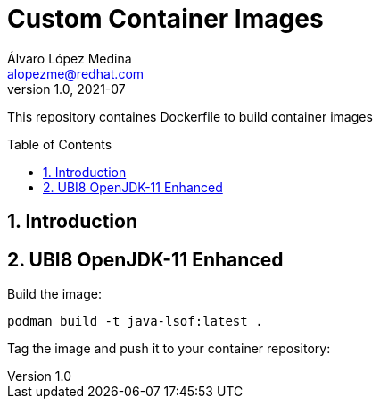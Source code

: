 = Custom Container Images
Álvaro López Medina <alopezme@redhat.com>
v1.0, 2021-07
// Create TOC wherever needed
:toc: macro
:sectanchors:
:sectnumlevels: 2
:sectnums: 
:source-highlighter: pygments
:imagesdir: images
// Start: Enable admonition icons
ifdef::env-github[]
:tip-caption: :bulb:
:note-caption: :information_source:
:important-caption: :heavy_exclamation_mark:
:caution-caption: :fire:
:warning-caption: :warning:
endif::[]
ifndef::env-github[]
:icons: font
endif::[]
// End: Enable admonition icons

This repository containes Dockerfile to build container images

// Create the Table of contents here
toc::[]

== Introduction



== UBI8 OpenJDK-11 Enhanced


Build the image:
[source, bash]
----
podman build -t java-lsof:latest .
----

Tag the image and push it to your container repository:
[source, bash]
----

----